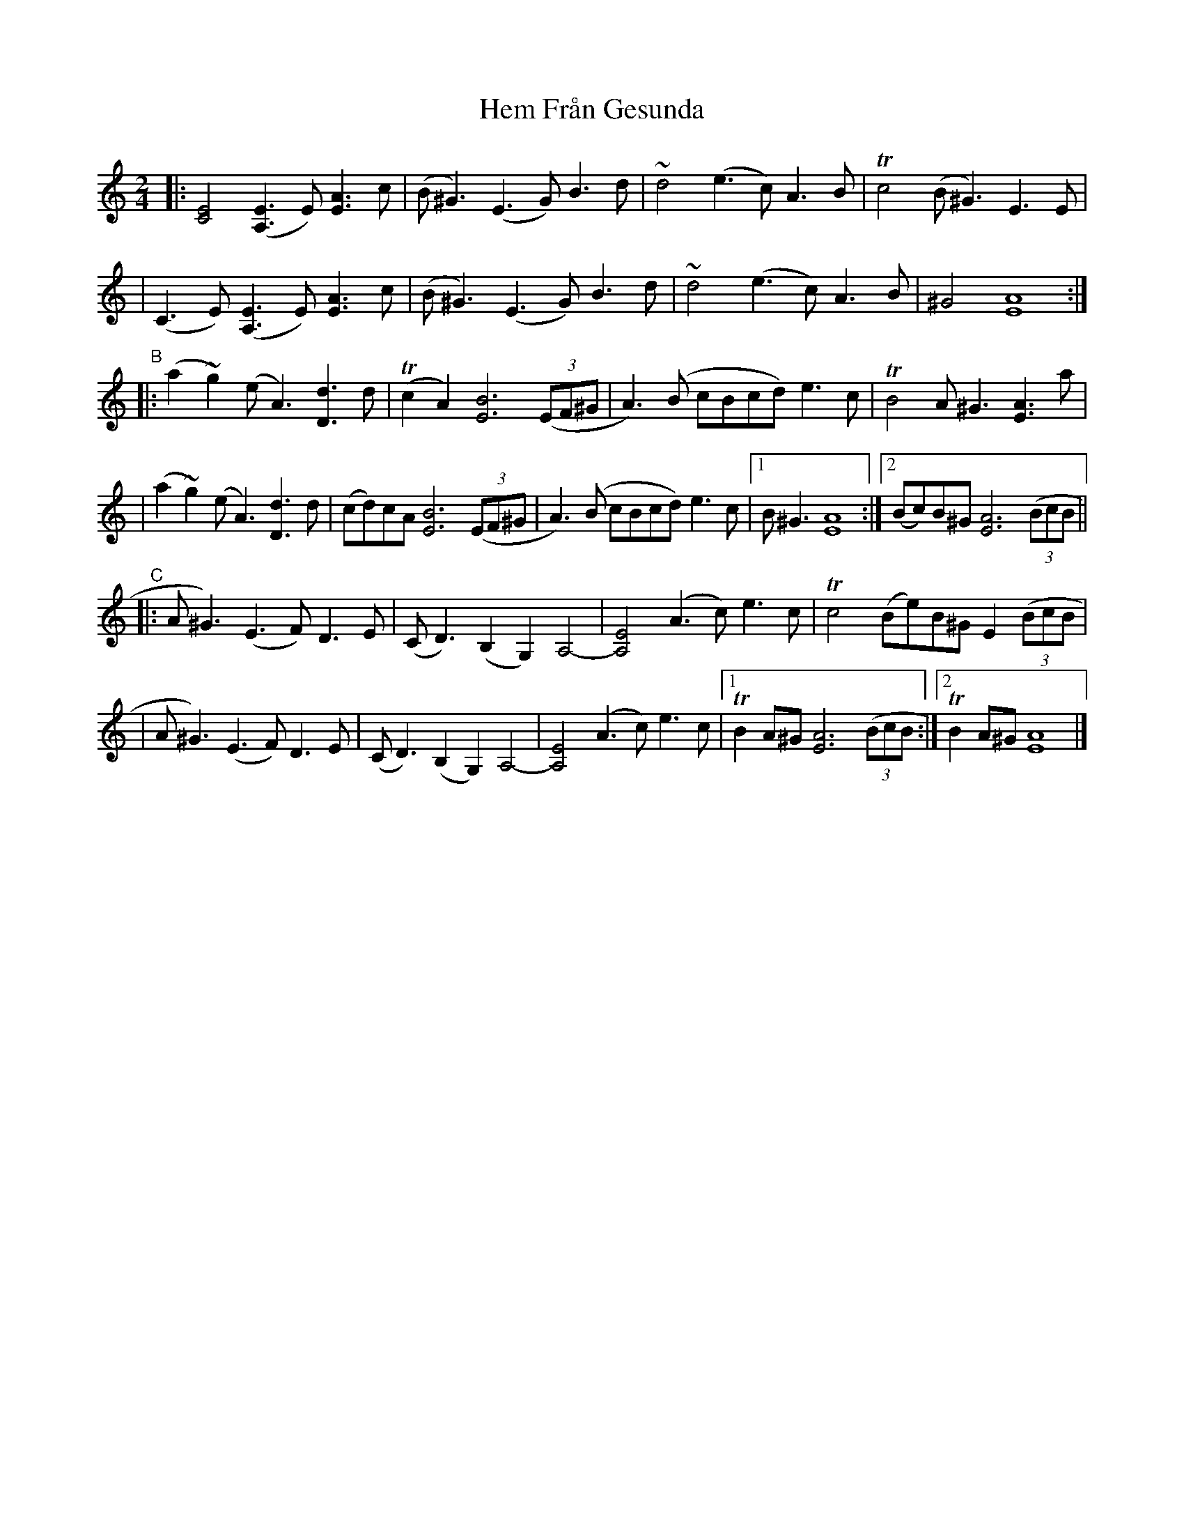 X: 1
T: Hem Från Gesunda
Z: Ptarmigan
S: https://thesession.org/tunes/16318#setting30894
R: polka
M: 2/4
L: 1/8
K: Amin
|: [E4C4] ([E3A,3]E) [A3E3]c | (B^G3) (E3G) B3d | ~d4 (e3c) A3B | Tc4 (B^G3) E3E |
|  (C3E)  ([E3A,3]E) [A3E3]c | (B^G3) (E3G) B3d | ~d4 (e3c) A3B | ^G4 [A8E8] :|
"B"\
|: (a2~g2) (eA3) [d3D3]d | (Tc2A2) [B6E6] ((3EF^G | A3)(B cBcd) e3c | TB4 A^G3 [A3E3]a |
|  (a2~g2) (eA3) [d3D3]d | (cd)cA  [B6E6] ((3EF^G | A3)(B cBcd) e3c |1 B^G3 [A8E8] :|2 (Bc)B^G [A6E6] ((3BcB ||
"C"\
|: A^G3) (E3F) D3E | (CD3) (B,2G,2) A,4- | [E4A,4] (A3c) e3c | Tc4 (Be)B^G E2 ((3BcB |
|  A^G3) (E3F) D3E | (CD3) (B,2G,2) A,4- | [E4A,4] (A3c) e3c |1 TB2A^G [A6E6] ((3BcB :|2 TB2A^G [A8E8] |]
